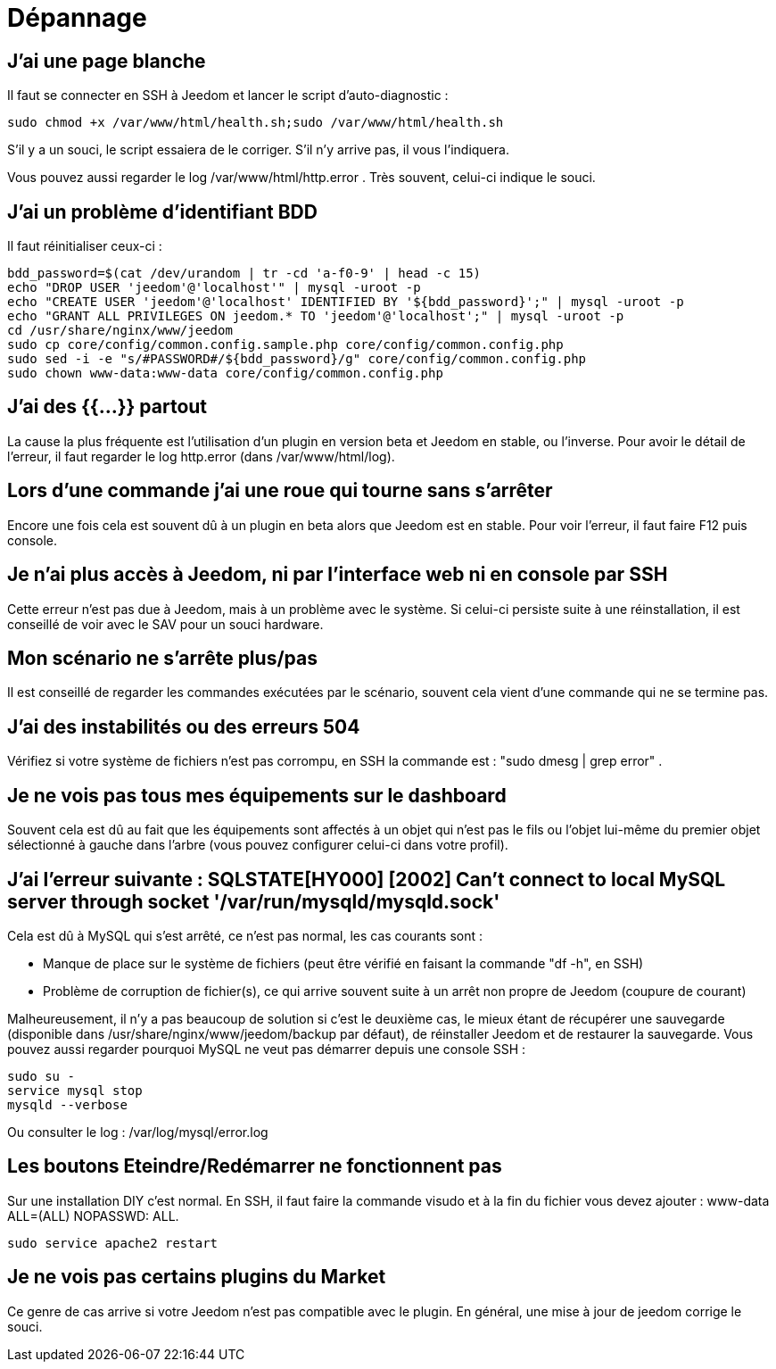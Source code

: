 = Dépannage

== J'ai une page blanche

Il faut se connecter en SSH à Jeedom et lancer le script d'auto-diagnostic : 

[source,bash]
sudo chmod +x /var/www/html/health.sh;sudo /var/www/html/health.sh

S'il y a un souci, le script essaiera de le corriger. S'il n'y arrive pas, il vous l'indiquera.

Vous pouvez aussi regarder le log /var/www/html/http.error . Très souvent, celui-ci indique le souci.

== J'ai un problème d'identifiant BDD

Il faut réinitialiser ceux-ci :
[source,bash]
bdd_password=$(cat /dev/urandom | tr -cd 'a-f0-9' | head -c 15)
echo "DROP USER 'jeedom'@'localhost'" | mysql -uroot -p
echo "CREATE USER 'jeedom'@'localhost' IDENTIFIED BY '${bdd_password}';" | mysql -uroot -p
echo "GRANT ALL PRIVILEGES ON jeedom.* TO 'jeedom'@'localhost';" | mysql -uroot -p
cd /usr/share/nginx/www/jeedom
sudo cp core/config/common.config.sample.php core/config/common.config.php
sudo sed -i -e "s/#PASSWORD#/${bdd_password}/g" core/config/common.config.php 
sudo chown www-data:www-data core/config/common.config.php

== J'ai des {{...}} partout

La cause la plus fréquente est l'utilisation d'un plugin en version beta et Jeedom en stable, ou l'inverse. Pour avoir le détail de l'erreur, il faut regarder le log http.error (dans /var/www/html/log).

== Lors d'une commande j'ai une roue qui tourne sans s'arrêter

Encore une fois cela est souvent dû à un plugin en beta alors que Jeedom est en stable. Pour voir l'erreur, il faut faire F12 puis console.

== Je n'ai plus accès à Jeedom, ni par l'interface web ni en console par SSH

Cette erreur n'est pas due à Jeedom, mais à un problème avec le système. Si celui-ci persiste suite à une réinstallation, il est conseillé de voir avec le SAV pour un souci hardware.

== Mon scénario ne s'arrête plus/pas

Il est conseillé de regarder les commandes exécutées par le scénario, souvent cela vient d'une commande qui ne se termine pas.

== J'ai des instabilités ou des erreurs 504

Vérifiez si votre système de fichiers n'est pas corrompu, en SSH la commande est : "sudo dmesg | grep error" .

== Je ne vois pas tous mes équipements sur le dashboard

Souvent cela est dû au fait que les équipements sont affectés à un objet qui n'est pas le fils ou l'objet lui-même du premier objet sélectionné à gauche dans l'arbre (vous pouvez configurer celui-ci dans votre profil).

== J'ai l'erreur suivante : SQLSTATE[HY000] [2002] Can't connect to local MySQL server through socket '/var/run/mysqld/mysqld.sock'

Cela est dû à MySQL qui s'est arrêté, ce n'est pas normal, les cas courants sont : 

* Manque de place sur le système de fichiers (peut être vérifié en faisant la commande "df -h", en SSH)
* Problème de corruption de fichier(s), ce qui arrive souvent suite à un arrêt non propre de Jeedom (coupure de courant)

Malheureusement, il n'y a pas beaucoup de solution si c'est le deuxième cas, le mieux étant de récupérer une sauvegarde (disponible dans /usr/share/nginx/www/jeedom/backup par défaut), de réinstaller Jeedom et de restaurer la sauvegarde. Vous pouvez aussi regarder pourquoi MySQL ne veut pas démarrer depuis une console SSH : 
[source,bash]
sudo su -
service mysql stop
mysqld --verbose

Ou consulter le log : /var/log/mysql/error.log

== Les boutons Eteindre/Redémarrer ne fonctionnent pas

Sur une installation DIY c'est normal. En SSH, il faut faire la commande visudo et à la fin du fichier vous devez ajouter : www-data ALL=(ALL) NOPASSWD: ALL.

[source,bash]
sudo service apache2 restart

== Je ne vois pas certains plugins du Market

Ce genre de cas arrive si votre Jeedom n'est pas compatible avec le plugin. En général, une mise à jour de jeedom corrige le souci.
